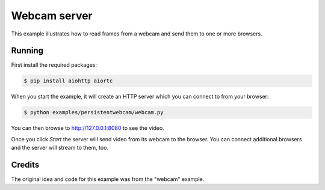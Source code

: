 Webcam server
=============

This example illustrates how to read frames from a webcam and send them
to one or more browsers.

Running
-------

First install the required packages:

.. code-block:: console

    $ pip install aiohttp aiortc

When you start the example, it will create an HTTP server which you
can connect to from your browser:

.. code-block:: console

    $ python examples/persistentwebcam/webcam.py

You can then browse to http://127.0.0.1:8080 to see the video.

Once you click `Start` the server will send video from its webcam to
the browser.  You can connect additional browsers and the server will
stream to them, too.

Credits
-------

The original idea and code for this example was from the "webcam"
example.
